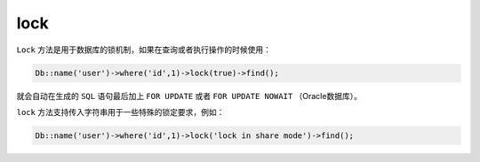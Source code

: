 ****
lock
****

``Lock`` 方法是用于数据库的锁机制，如果在查询或者执行操作的时候使用：

.. code-block:: php

    Db::name('user')->where('id',1)->lock(true)->find();

就会自动在生成的 ``SQL`` 语句最后加上 ``FOR UPDATE`` 或者 ``FOR UPDATE NOWAIT`` （Oracle数据库）。

``lock`` 方法支持传入字符串用于一些特殊的锁定要求，例如：

.. code-block:: php

    Db::name('user')->where('id',1)->lock('lock in share mode')->find();

